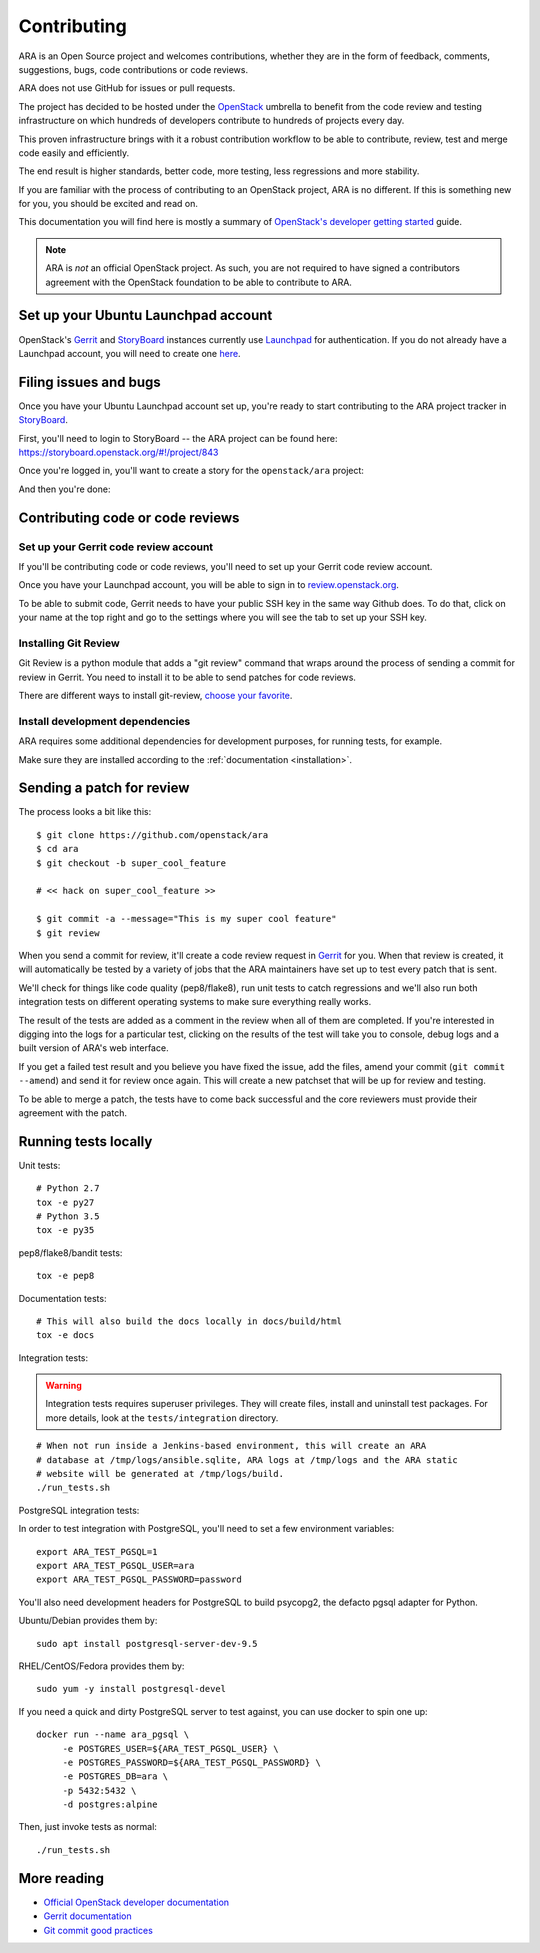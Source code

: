 Contributing
============

ARA is an Open Source project and welcomes contributions, whether they are in
the form of feedback, comments, suggestions, bugs, code contributions or
code reviews.

ARA does not use GitHub for issues or pull requests.

The project has decided to be hosted under the OpenStack_ umbrella to benefit
from the code review and testing infrastructure on which hundreds of
developers contribute to hundreds of projects every day.

This proven infrastructure brings with it a robust contribution workflow to
be able to contribute, review, test and merge code easily and efficiently.

The end result is higher standards, better code, more testing, less regressions
and more stability.

If you are familiar with the process of contributing to an OpenStack project,
ARA is no different. If this is something new for you, you should be excited
and read on.

This documentation you will find here is mostly a summary of
`OpenStack's developer getting started`_ guide.

.. note::

   ARA is *not* an official OpenStack project. As such, you are not
   required to have signed a contributors agreement with the OpenStack
   foundation to be able to contribute to ARA.

.. _OpenStack: http://www.openstack.org/
.. _OpenStack's developer getting started: https://docs.openstack.org/infra/manual/developers.html

Set up your Ubuntu Launchpad account
------------------------------------

OpenStack's Gerrit_ and StoryBoard_ instances currently use Launchpad_ for
authentication. If you do not already have a Launchpad account,
you will need to create one here_.

.. _StoryBoard: https://storyboard.openstack.org/#!/page/about
.. _here: https://login.launchpad.net/+login

Filing issues and bugs
----------------------

Once you have your Ubuntu Launchpad account set up, you're ready to start
contributing to the ARA project tracker in StoryBoard_.

First, you'll need to login to StoryBoard -- the ARA project can be found here:
https://storyboard.openstack.org/#!/project/843

.. image:: _static/storyboard-login.png

.. image:: _static/storyboard-launchpad.png

Once you're logged in, you'll want to create a story for the
``openstack/ara`` project:

.. image:: _static/storyboard-create.png

.. image:: _static/storyboard-story.png

And then you're done:

.. image:: _static/storyboard-complete.png

Contributing code or code reviews
---------------------------------

Set up your Gerrit code review account
~~~~~~~~~~~~~~~~~~~~~~~~~~~~~~~~~~~~~~

If you'll be contributing code or code reviews, you'll need to set up your
Gerrit code review account.

Once you have your Launchpad account, you will be able to sign in to
`review.openstack.org`_.

To be able to submit code, Gerrit needs to have your public SSH key in the
same way Github does. To do that, click on your name at the top right and go
to the settings where you will see the tab to set up your SSH key.

.. _Launchpad: https://login.launchpad.net/+login
.. _review.openstack.org: https://review.openstack.org/

Installing Git Review
~~~~~~~~~~~~~~~~~~~~~

Git Review is a python module that adds a "git review" command that wraps
around the process of sending a commit for review in Gerrit. You need to
install it to be able to send patches for code reviews.

There are different ways to install git-review, `choose your favorite`_.

.. _choose your favorite: https://docs.openstack.org/infra/manual/developers.html#installing-git-review

Install development dependencies
~~~~~~~~~~~~~~~~~~~~~~~~~~~~~~~~

ARA requires some additional dependencies for development purposes, for running
tests, for example.

Make sure they are installed according to the :ref:`documentation <installation>`.

Sending a patch for review
--------------------------

.. image:: _static/code_review.png

The process looks a bit like this::

    $ git clone https://github.com/openstack/ara
    $ cd ara
    $ git checkout -b super_cool_feature

    # << hack on super_cool_feature >>

    $ git commit -a --message="This is my super cool feature"
    $ git review

When you send a commit for review, it'll create a code review request in
Gerrit_ for you.
When that review is created, it will automatically be tested by a variety of
jobs that the ARA maintainers have set up to test every patch that is sent.

We'll check for things like code quality (pep8/flake8), run unit tests to catch
regressions and we'll also run both integration tests on different operating
systems to make sure everything really works.

The result of the tests are added as a comment in the review when all of them
are completed. If you're interested in digging into the logs for a particular
test, clicking on the results of the test will take you to console, debug
logs and a built version of ARA's web interface.

If you get a failed test result and you believe you have fixed the issue, add
the files, amend your commit (``git commit --amend``) and send it for review
once again. This will create a new patchset that will be up for review and
testing.

To be able to merge a patch, the tests have to come back successful and the
core reviewers must provide their agreement with the patch.

.. _Gerrit: https://review.openstack.org

Running tests locally
---------------------

Unit tests::

   # Python 2.7
   tox -e py27
   # Python 3.5
   tox -e py35

pep8/flake8/bandit tests::

   tox -e pep8

Documentation tests::

   # This will also build the docs locally in docs/build/html
   tox -e docs

Integration tests:

.. warning:: Integration tests requires superuser privileges. They will create
   files, install and uninstall test packages. For more details, look at the
   ``tests/integration`` directory.

::

   # When not run inside a Jenkins-based environment, this will create an ARA
   # database at /tmp/logs/ansible.sqlite, ARA logs at /tmp/logs and the ARA static
   # website will be generated at /tmp/logs/build.
   ./run_tests.sh

PostgreSQL integration tests:

In order to test integration with PostgreSQL, you'll need to set a few environment variables:

::

   export ARA_TEST_PGSQL=1
   export ARA_TEST_PGSQL_USER=ara
   export ARA_TEST_PGSQL_PASSWORD=password

You'll also need development headers for PostgreSQL to build psycopg2, the defacto pgsql adapter for Python.

Ubuntu/Debian provides them by:

::

   sudo apt install postgresql-server-dev-9.5

RHEL/CentOS/Fedora provides them by:

::

   sudo yum -y install postgresql-devel

If you need a quick and dirty PostgreSQL server to test against, you can use docker to spin one up:

::

   docker run --name ara_pgsql \
        -e POSTGRES_USER=${ARA_TEST_PGSQL_USER} \
        -e POSTGRES_PASSWORD=${ARA_TEST_PGSQL_PASSWORD} \
        -e POSTGRES_DB=ara \
        -p 5432:5432 \
        -d postgres:alpine

Then, just invoke tests as normal:

::

   ./run_tests.sh

More reading
------------

- `Official OpenStack developer documentation`_
- `Gerrit documentation`_
- `Git commit good practices`_

.. _Official OpenStack developer documentation: https://docs.openstack.org/infra/manual/developers.html
.. _Gerrit documentation: https://review.openstack.org/Documentation/intro-quick.html
.. _Git commit good practices: https://wiki.openstack.org/wiki/GitCommitMessages

